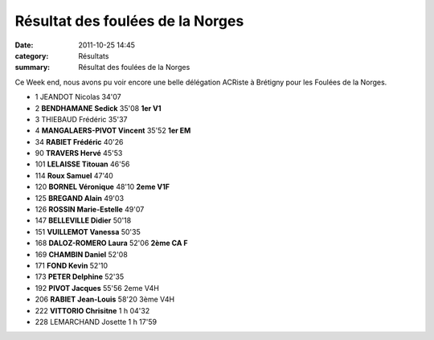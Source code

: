 Résultat des foulées de la Norges
=================================

:date: 2011-10-25 14:45
:category: Résultats
:summary: Résultat des foulées de la Norges

Ce Week end, nous avons pu voir encore une belle délégation ACRiste à Brétigny pour les Foulées de la Norges.



- 1 	JEANDOT 	Nicolas 	34'07 	 
- 2 	**BENDHAMANE 	Sedick** 	35'08 	**1er V1**
- 3 	THIEBAUD 	Frédéric 	35'37 	
- 4 	**MANGALAERS-PIVOT 	Vincent** 	35'52 	**1er EM**
	
- 34 	**RABIET 	Frédéric** 	40'26 	
- 90 	**TRAVERS 	Hervé** 	45'53 	
- 101 	**LELAISSE 	Titouan** 	46'56 	
- 114 	**Roux 	Samuel** 	47'40 	
- 120 	**BORNEL 	Véronique** 	48'10 	**2eme V1F**
- 125 	**BREGAND 	Alain** 	49'03 	
- 126 	**ROSSIN 	Marie-Estelle** 	49'07 	
- 147 	**BELLEVILLE 	Didier** 	50'18 	
- 151 	**VUILLEMOT 	Vanessa** 	50'35 	
- 168 	**DALOZ-ROMERO 	Laura** 	52'06 	**2ème CA F**
- 169 	**CHAMBIN 	Daniel** 	52'08 	
- 171 	**FOND 	Kevin** 	52'10 	
- 173 	**PETER 	Delphine** 	52'35 	
- 192 	**PIVOT 	Jacques** 	55'56 	2eme V4H
- 206 	**RABIET 	Jean-Louis** 	58'20 	3ème V4H
- 222 	**VITTORIO 	Chrisitne** 	1 h 04'32 	
 				
- 228 	LEMARCHAND 	Josette 	1 h 17'59 	  
